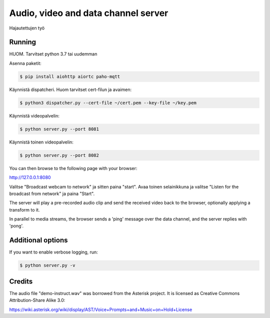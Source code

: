 Audio, video and data channel server
====================================

Hajautettujen työ

Running
-------

HUOM.
Tarvitset python 3.7 tai uudemman

Asenna paketit:

.. code-block:: console

    $ pip install aiohttp aiortc paho-mqtt

Käynnistä dispatcheri. Huom tarvitset cert-filun ja avaimen:

.. code-block:: console

    $ python3 dispatcher.py --cert-file ~/cert.pem --key-file ~/key.pem 

Käynnistä videopalvelin:

.. code-block:: console

    $ python server.py --port 8081

Käynnistä toinen videopalvelin:

.. code-block:: console

    $ python server.py --port 8082

You can then browse to the following page with your browser:

http://127.0.0.1:8080

Valitse "Broadcast webcam to network" ja sitten paina "start". Avaa toinen
selainikkuna ja valitse "Listen for the broadcast from network" ja paina "Start".

The server will play a pre-recorded audio clip and send the received video back
to the browser, optionally applying a transform to it.

In parallel to media streams, the browser sends a 'ping' message over the data
channel, and the server replies with 'pong'.

Additional options
------------------

If you want to enable verbose logging, run:

.. code-block:: console

    $ python server.py -v

Credits
-------

The audio file "demo-instruct.wav" was borrowed from the Asterisk
project. It is licensed as Creative Commons Attribution-Share Alike 3.0:

https://wiki.asterisk.org/wiki/display/AST/Voice+Prompts+and+Music+on+Hold+License
